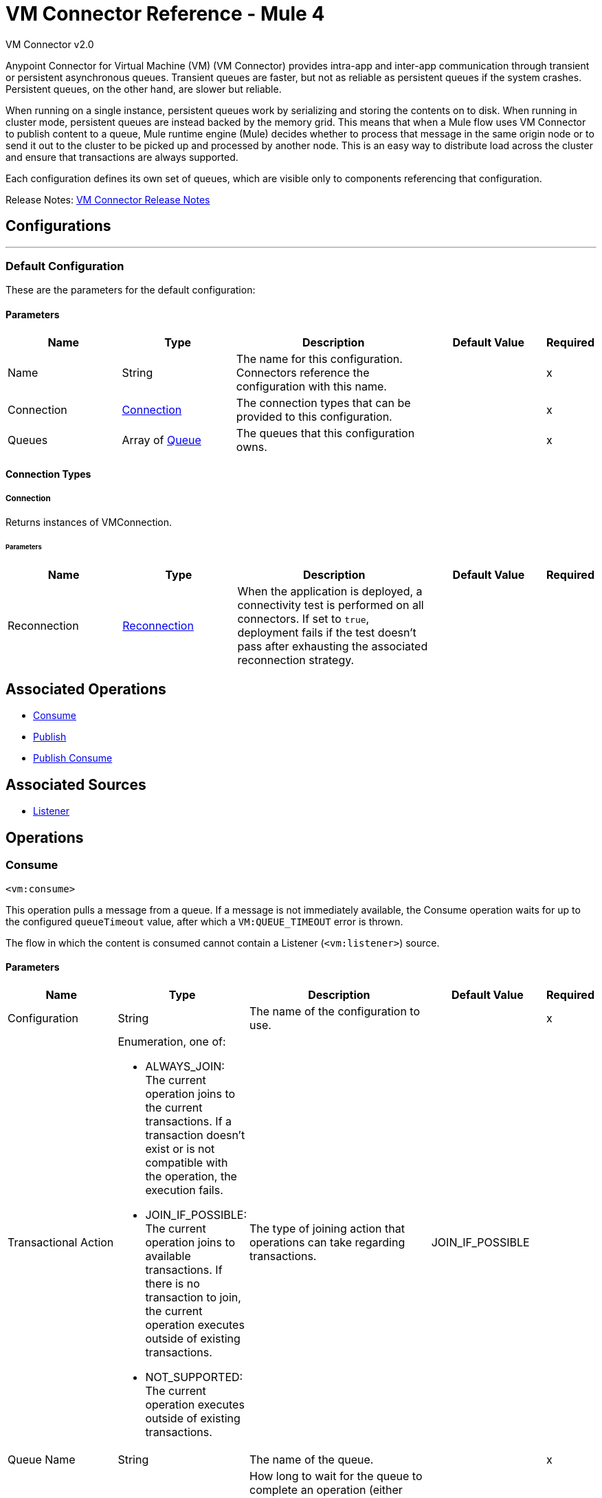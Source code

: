 = VM Connector Reference - Mule 4
:page-aliases: connectors::vm/vm-reference.adoc



VM Connector v2.0

Anypoint Connector for Virtual Machine (VM) (VM Connector) provides intra-app and inter-app communication through transient or persistent asynchronous queues. Transient queues are faster, but not as reliable as persistent queues if the system crashes. Persistent queues, on the other hand, are slower but reliable.

When running on a single instance, persistent queues work by serializing and storing the contents on to disk. When running in cluster mode, persistent queues are instead backed by the memory grid. This means that when a Mule flow uses VM Connector to publish content to a queue, Mule runtime engine (Mule) decides whether to process that message in the same origin node or to send it out to the cluster to be picked up and processed by another node. This is an easy way to distribute load across the cluster and ensure that transactions are always supported.

Each configuration defines its own set of queues, which are visible only to components referencing that configuration.

Release Notes: xref:release-notes::connector/connector-vm.adoc[VM Connector Release Notes]

== Configurations
---
[[config]]
=== Default Configuration


These are the parameters for the default configuration:

==== Parameters
[cols=".^20%,.^20%,.^35%,.^20%,^.^5%", options="header"]
|===
| Name | Type | Description | Default Value | Required
|Name | String | The name for this configuration. Connectors reference the configuration with this name. | | x
| Connection a| <<config_connection, Connection>>
 | The connection types that can be provided to this configuration. | | x
| Queues a| Array of <<queue>> |  The queues that this configuration owns. |  | x
|===

==== Connection Types
[[config_connection]]
===== Connection


Returns instances of VMConnection.


====== Parameters
[cols=".^20%,.^20%,.^35%,.^20%,^.^5%", options="header"]
|===
| Name | Type | Description | Default Value | Required
| Reconnection a| <<Reconnection>> |  When the application is deployed, a connectivity test is performed on all connectors. If set to `true`, deployment fails if the test doesn't pass after exhausting the associated reconnection strategy. |  |
|===

== Associated Operations

* <<consume>>
* <<publish>>
* <<publishConsume>>

== Associated Sources

* <<listener>>


== Operations

[[consume]]
=== Consume
`<vm:consume>`

This operation pulls a message from a queue. If a message is not immediately available, the Consume operation waits for up to the configured `queueTimeout` value, after which a `VM:QUEUE_TIMEOUT` error is thrown.

The flow in which the content is consumed cannot contain a Listener (`<vm:listener>`) source.

==== Parameters
[cols=".^20%,.^20%,.^35%,.^20%,^.^5%", options="header"]
|===
| Name | Type | Description | Default Value | Required
| Configuration | String | The name of the configuration to use. | | x
| Transactional Action a| Enumeration, one of:

** ALWAYS_JOIN: The current operation joins to the current transactions. If a transaction doesn't exist or is not compatible with the operation, the execution fails.
** JOIN_IF_POSSIBLE: The current operation joins to available transactions. If there is no transaction to join, the current operation executes outside of existing transactions.
** NOT_SUPPORTED: The current operation executes outside of existing transactions.
|  The type of joining action that operations can take regarding transactions. |  JOIN_IF_POSSIBLE |
| Queue Name a| String |  The name of the queue. |  | x
| Timeout a| Number |  How long to wait for the queue to complete an operation (either publishing or consuming) before failing with a timeout error. The default is 5 seconds. |  5 |
| Timeout Unit a| Enumeration, one of:

** NANOSECONDS
** MICROSECONDS
** MILLISECONDS
** SECONDS
** MINUTES
** HOURS
** DAYS |  A TimeUnit that qualifies the #timeoutUnit |  SECONDS |
| Target Variable a| String |  The name of a variable in which the operation's output is placed. |  |
| Target Value a| String |  An expression that evaluates against the operations's output. The outcome of this expression is stored in the target variable. |  #[payload] |
| Reconnection Strategy a| * <<reconnect>>
* <<reconnect-forever>> |  A retry strategy in case of connectivity errors. |  |
|===

==== Output
[cols=".^50%,.^50%"]
|===
| *Type* a| Any
| *Attributes Type* a| <<VMMessageAttributes>>
|===

==== For Configurations
* <<config>>

==== Throws
* VM:EMPTY_QUEUE
* VM:RETRY_EXHAUSTED
* VM:CONNECTIVITY


[[publish]]
=== Publish
`<vm:publish>`


This operation publishes the given content into the queue of the given queue name.


==== Parameters
[cols=".^20%,.^20%,.^35%,.^20%,^.^5%", options="header"]
|===
| Name | Type | Description | Default Value | Required
| Configuration | String | The name of the configuration to use. | | *x*
| Content a| Any |  The content to be published. |  #[payload] |
| Transactional Action a| Enumeration, one of:

** ALWAYS_JOIN: The current operation joins to the current transactions. If a transaction doesn't exist or is not compatible with the operation, the execution fails.
** JOIN_IF_POSSIBLE: The current operation joins to available transactions. If there is no transaction to join, the current operation executes outside of existing transactions.
** NOT_SUPPORTED: The current operation executes outside of existing transactions.
|  The type of joining action that operations can take regarding transactions. |  JOIN_IF_POSSIBLE |
| Queue Name a| String |  The name of the queue |  | *x*
| Timeout a| Number |  How long to wait for the queue to complete an operation (either publishing or consuming) before failing with a timeout error. The default is 5 seconds. |  5 |
| Timeout Unit a| Enumeration, one of:

** NANOSECONDS
** MICROSECONDS
** MILLISECONDS
** SECONDS
** MINUTES
** HOURS
** DAYS |  A TimeUnit that qualifies the #timeoutUnit. |  SECONDS |
| Reconnection Strategy a| * <<reconnect>>
* <<reconnect-forever>> |  A retry strategy in case of connectivity errors. |  |
|===


==== For Configurations
* <<config>>

==== Throws
* VM:RETRY_EXHAUSTED
* VM:QUEUE_TIMEOUT
* VM:CONNECTIVITY


[[publishConsume]]
=== Publish Consume

`<vm:publish-consume>`

This operation publishes the provided content into a queue, and then waits up to the time configured in `queueTimeout` for a response to be supplied on a temporal reply-To queue that this operation creates automatically.

The temporal reply-To queue is automatically disposed of after a response is received or the timeout expires.

The flow in which the content is published cannot contain a Listener (`<vm:listener>`) source.


==== Parameters
[cols=".^20%,.^20%,.^35%,.^20%,^.^5%", options="header"]
|===
| Name | Type | Description | Default Value | Required
| Configuration | String | The name of the configuration to use. | | x
| Content a| Any | The content to be published |  #[payload] |
| Transactional Action a| Enumeration, one of:

** ALWAYS_JOIN: The current operation joins to the current transactions. If a transaction doesn't exist or is not compatible with the operation, the execution fails.
** JOIN_IF_POSSIBLE: The current operation joins to available transactions. If there is no transaction to join, the current operation executes outside of existing transactions.
** NOT_SUPPORTED: The current operation executes outside of existing transactions.
|  The type of joining action that operations can take regarding transactions. |  JOIN_IF_POSSIBLE |
| Queue Name a| String | The name of the queue |  | x
| Timeout a| Number |  How long to wait for the queue to complete an operation (either publishing or consuming) before failing with a timeout error. The default is 5 seconds. |  5 |
| Timeout Unit a| Enumeration, one of:

** NANOSECONDS
** MICROSECONDS
** MILLISECONDS
** SECONDS
** MINUTES
** HOURS
** DAYS |  A TimeUnit that qualifies the #timeoutUnit |  SECONDS |
| Target Variable a| String |  The name of a variable in which the operation's output is placed. |  |
| Target Value a| String |  An expression to evaluate against the operation's output and the outcome of that expression is stored in the target variable. |  #[payload] |
| Reconnection Strategy a| * <<reconnect>>
* <<reconnect-forever>> |  A retry strategy in case of connectivity errors. |  |
|===

==== Output
[cols=".^50%,.^50%"]
|===
| *Type* a| Any
| *Attributes Type* a| <<VMMessageAttributes>>
|===

==== For Configurations
* <<config>>

==== Throws
* VM:RETRY_EXHAUSTED
* VM:QUEUE_TIMEOUT
* VM:CONNECTIVITY


== Sources

[[listener]]
=== Listener
`<vm:listener>`


A source that creates and listens on VM queues. VM queues are created by placing listeners on them, which is why this listener contains parameters for a queue's behavior, such as whether or not it is persistent, the maximum capacity, and so on.


==== Parameters
[cols=".^20%,.^20%,.^35%,.^20%,^.^5%", options="header"]
|===
| Name | Type | Description | Default Value | Required
| Configuration | String | The name of the configuration to use. | | *x*
| Number Of Consumers a| Number |  The number of concurrent consumers to place on the queue. As the number of consumers increases, so does the speed at which this source pushes messages into the owning flow. The default is 4 concurrent consumers. |  4 |
| Transactional Action a| Enumeration, one of:

** ALWAYS_BEGIN
** NONE |  The type of beginning action that sources can take regarding transactions. |  NONE |
| Transaction Type a| Enumeration, one of:

** LOCAL
** XA |  The type of transaction to create. Availability depends on the Mule version. |  LOCAL |
| Redelivery Policy a| <<RedeliveryPolicy>> |  Defines a policy for processing the redelivery of a message. |  |
| Queue Name a| String |  The name of the queue. |  | *x*
| Timeout a| Number |  How long to wait for the queue to complete an operation (either publishing or consuming) before failing with a timeout error. The default is 5 seconds. |  `5` |
| Timeout Unit a| Enumeration, one of:

** NANOSECONDS
** MICROSECONDS
** MILLISECONDS
** SECONDS
** MINUTES
** HOURS
** DAYS |  A TimeUnit that qualifies the #timeoutUnit |  `SECONDS` |
| Reconnection Strategy a| * <<reconnect>>
* <<reconnect-forever>> |  A retry strategy in case of connectivity errors. |  |
| Content a| Any |  |  #[payload] |
|===

==== Output
[cols=".^50%,.^50%"]
|===
| *Type* a| Any
| *Attributes Type* a| <<VMMessageAttributes>>
|===

==== For Configurations

* <<config>>

== Types
[[Reconnection]]
=== Reconnection

[cols=".^20%,.^25%,.^30%,.^15%,.^10%", options="header"]
|===
| Field | Type | Description | Default Value | Required
| Fails Deployment a| Boolean | When the application is deployed, a connectivity test is performed on all connectors. If set to `true`, deployment fails if the test doesn't pass after exhausting the associated reconnection strategy. |  |
| Reconnection Strategy a| * <<reconnect>>
* <<reconnect-forever>> | The reconnection strategy to use. |  |
|===

[[reconnect]]
=== Reconnect

[%header%autowidth.spread]
|===
| Field | Type | Description | Default Value | Required
| Frequency a| Number | How often in milliseconds to reconnect. | |
| Count a| Number | How many reconnection attempts to make. | |
| blocking |Boolean |If `false`, the reconnection strategy runs in a separate, non-blocking thread. | `true` |
|===

[[reconnect-forever]]
=== Reconnect Forever

[%header%autowidth.spread]
|===
| Field | Type | Description | Default Value | Required
| Frequency a| Number | How often in milliseconds to reconnect. | |
| blocking |Boolean |If `false`, the reconnection strategy runs in a separate, non-blocking thread. | `true` |
|===

[[queue]]
=== Queue

[cols=".^20%,.^25%,.^30%,.^15%,.^10%", options="header"]
|===
| Field | Type | Description | Default Value | Required
| Queue Name a| String | The name of the queue  |  | x
| Queue Type a| Enumeration, one of:

** TRANSIENT
** PERSISTENT | Specifies whether the queue is persistent or transient  | `TRANSIENT` |
| Max Outstanding Messages a| Number | Specifies the number of messages that can be queued before blocking starts. When the value is `0`, blocking starts immediately. | `0` |
|===

[[VMMessageAttributes]]
=== VM Message Attributes

[cols=".^20%,.^25%,.^30%,.^15%,.^10%", options="header"]
|===
| Field | Type | Description | Default Value | Required
| Queue Name a| String | Name of the queue the content came from.  |  |
| Timestamp a| DateTime | Time that the content was retrieved. |  |
|===

[[RedeliveryPolicy]]
=== Redelivery Policy

[cols=".^20%,.^25%,.^30%,.^15%,.^10%", options="header"]
|===
| Field | Type | Description | Default Value | Required
| Max Redelivery Count a| Number | The maximum number of times a message can be redelivered and processed unsuccessfully before triggering process-failed message. |  |
| Use Secure Hash a| Boolean | Whether to use a secure hash algorithm to identify a redelivered message. |  |
| Message Digest Algorithm a| String | The secure hashing algorithm to use. If not set, the default is SHA-256. |  |
| Id Expression a| String | Defines one or more expressions to use to determine when a message has been redelivered. This property can be set only if useSecureHash is `false`. |  |
| Object Store a| ObjectStore | The object store where the redelivery counter for each message is stored. |  |
|===

== See Also

https://help.mulesoft.com[MuleSoft Help Center]

